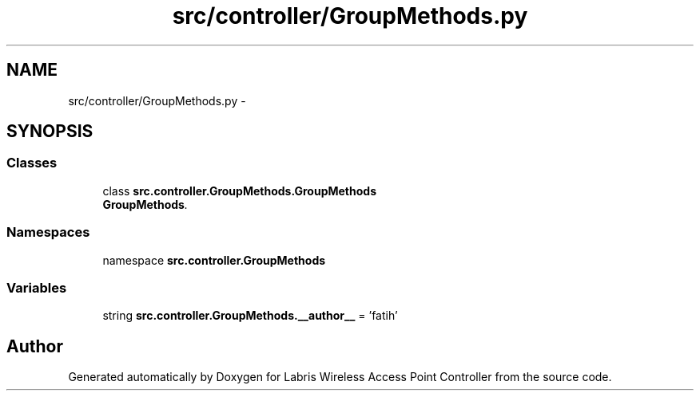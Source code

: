 .TH "src/controller/GroupMethods.py" 3 "Thu Mar 21 2013" "Version v1.0" "Labris Wireless Access Point Controller" \" -*- nroff -*-
.ad l
.nh
.SH NAME
src/controller/GroupMethods.py \- 
.SH SYNOPSIS
.br
.PP
.SS "Classes"

.in +1c
.ti -1c
.RI "class \fBsrc\&.controller\&.GroupMethods\&.GroupMethods\fP"
.br
.RI "\fI\fBGroupMethods\fP\&. \fP"
.in -1c
.SS "Namespaces"

.in +1c
.ti -1c
.RI "namespace \fBsrc\&.controller\&.GroupMethods\fP"
.br
.in -1c
.SS "Variables"

.in +1c
.ti -1c
.RI "string \fBsrc\&.controller\&.GroupMethods\&.__author__\fP = 'fatih'"
.br
.in -1c
.SH "Author"
.PP 
Generated automatically by Doxygen for Labris Wireless Access Point Controller from the source code\&.
